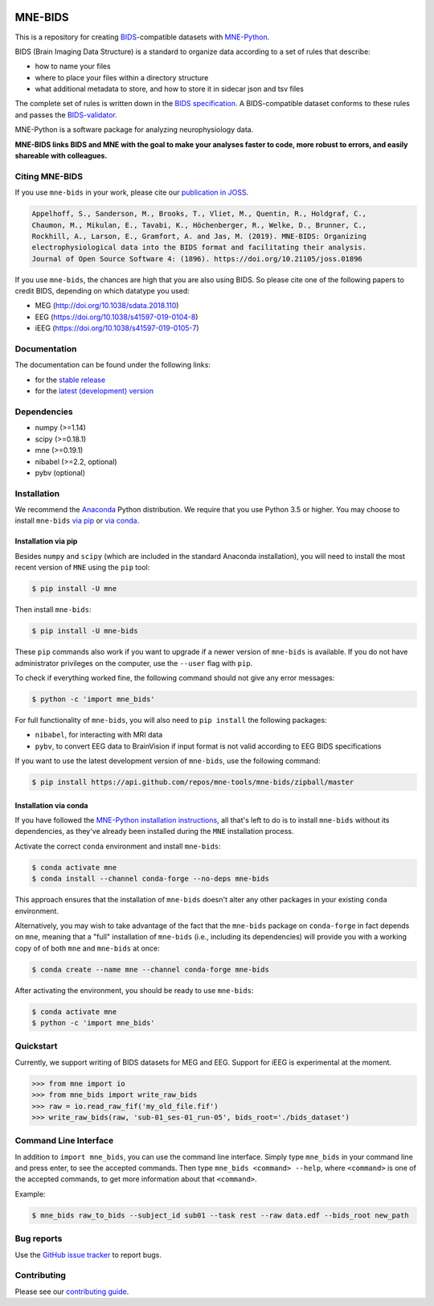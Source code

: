 
.. image:: https://github.com/mne-tools/mne-bids/workflows/build/badge.svg
   :target: https://github.com/mne-tools/mne-bids/actions
   :alt: gh-actions

.. image:: https://badges.gitter.im/mne-tools/mne-bids.svg
   :target: https://gitter.im/mne-tools/mne-bids?utm_source=badge&utm_medium=badge&utm_campaign=pr-badge&utm_content=badge
   :alt: Gitter

.. image:: https://codecov.io/gh/mne-tools/mne-bids/branch/master/graph/badge.svg
   :target: https://codecov.io/gh/mne-tools/mne-bids
   :alt: codecov

.. image:: https://circleci.com/gh/mne-tools/mne-bids.svg?style=svg
   :target: https://circleci.com/gh/mne-tools/mne-bids
   :alt: CircleCi

.. image:: https://pepy.tech/badge/mne-bids
   :target: https://pepy.tech/project/mne-bids
   :alt: Downloads

.. image:: https://img.shields.io/pypi/v/mne-bids.svg
   :target: https://pypi.org/project/mne-bids/
   :alt: Latest PyPI release

.. image:: https://img.shields.io/conda/vn/conda-forge/mne-bids.svg
   :target: https://anaconda.org/conda-forge/mne-bids/
   :alt: Latest conda-forge release

.. image:: https://joss.theoj.org/papers/5b9024503f7bea324d5e738a12b0a108/status.svg
  :target: https://joss.theoj.org/papers/5b9024503f7bea324d5e738a12b0a108
  :alt: JOSS publication

MNE-BIDS
========

This is a repository for creating
`BIDS <https://bids.neuroimaging.io/>`_\ -compatible datasets with
`MNE-Python <https://mne.tools/stable/index.html>`_.

BIDS (Brain Imaging Data Structure) is a standard to organize data
according to a set of rules that describe:

- how to name your files
- where to place your files within a directory structure
- what additional metadata to store, and how to store it in sidecar json and tsv files

The complete set of rules is written down in the
`BIDS specification <https://bids-specification.readthedocs.io/en/stable/>`_.
A BIDS-compatible dataset conforms to these rules and passes the
`BIDS-validator <https://github.com/bids-standard/bids-validator>`_.

MNE-Python is a software package for analyzing neurophysiology data.

**MNE-BIDS links BIDS and MNE with the goal to make your analyses faster to code,
more robust to errors, and easily shareable with colleagues.**

Citing MNE-BIDS
---------------

If you use ``mne-bids`` in your work, please cite our
`publication in JOSS <https://doi.org/10.21105/joss.01896>`_.

.. code-block:: Text

    Appelhoff, S., Sanderson, M., Brooks, T., Vliet, M., Quentin, R., Holdgraf, C.,
    Chaumon, M., Mikulan, E., Tavabi, K., Höchenberger, R., Welke, D., Brunner, C.,
    Rockhill, A., Larson, E., Gramfort, A. and Jas, M. (2019). MNE-BIDS: Organizing
    electrophysiological data into the BIDS format and facilitating their analysis.
    Journal of Open Source Software 4: (1896). https://doi.org/10.21105/joss.01896

If you use ``mne-bids``, the chances are high that you are also using BIDS. So
please cite one of the following papers to credit BIDS, depending on which
datatype you used:

- MEG (`http://doi.org/10.1038/sdata.2018.110 <http://doi.org/10.1038/sdata.2018.110>`_)
- EEG (`https://doi.org/10.1038/s41597-019-0104-8 <https://doi.org/10.1038/s41597-019-0104-8>`_)
- iEEG (`https://doi.org/10.1038/s41597-019-0105-7 <https://doi.org/10.1038/s41597-019-0105-7>`_)

Documentation
-------------

The documentation can be found under the following links:

- for the `stable release <https://mne.tools/mne-bids/>`_
- for the `latest (development) version <https://mne.tools/mne-bids/dev/index.html>`_

Dependencies
------------

* numpy (>=1.14)
* scipy (>=0.18.1)
* mne (>=0.19.1)
* nibabel (>=2.2, optional)
* pybv (optional)

Installation
------------

We recommend the `Anaconda <https://www.anaconda.com/download/>`_ Python
distribution. We require that you use Python 3.5 or higher.
You may choose to install ``mne-bids``
`via pip <#Installation via pip>`_ or
`via conda <#Installation via conda>`_.

Installation via pip
####################

Besides ``numpy`` and ``scipy`` (which are included in the standard Anaconda
installation), you will need to install the most recent version of ``MNE``
using the ``pip`` tool:

.. code-block:: bash

   $ pip install -U mne


Then install ``mne-bids``\ :

.. code-block:: bash

   $ pip install -U mne-bids


These ``pip`` commands also work if you want to upgrade if a newer version of
``mne-bids`` is available. If you do not have administrator privileges on the
computer, use the ``--user`` flag with ``pip``.

To check if everything worked fine, the following command should not give any
error messages:

.. code-block:: bash

   $ python -c 'import mne_bids'

For full functionality of ``mne-bids``, you will also need to ``pip install``
the following packages:

- ``nibabel``, for interacting with MRI data
- ``pybv``, to convert EEG data to BrainVision if input format is not valid according to EEG BIDS specifications

If you want to use the latest development version of ``mne-bids``, use the
following command:

.. code-block:: bash

   $ pip install https://api.github.com/repos/mne-tools/mne-bids/zipball/master

Installation via conda
######################

If you have followed the
`MNE-Python installation instructions <https://mne.tools/stable/install_mne_python.html#installing-mne-python-and-its-dependencies>`_,
all that's left to do is to install ``mne-bids`` without its dependencies, as
they've already been installed during the ``MNE`` installation process.

Activate the correct ``conda`` environment and install ``mne-bids``:

.. code-block:: bash

   $ conda activate mne
   $ conda install --channel conda-forge --no-deps mne-bids

This approach ensures that the installation of ``mne-bids`` doesn't alter any
other packages in your existing ``conda`` environment.

Alternatively, you may wish to take advantage of the fact that the
``mne-bids`` package on ``conda-forge`` in fact depends on ``mne``,
meaning that a "full" installation of ``mne-bids`` (i.e., including its
dependencies) will provide you with a working copy of of both ``mne`` and
``mne-bids`` at once:

.. code-block:: bash

   $ conda create --name mne --channel conda-forge mne-bids

After activating the environment, you should be ready to use ``mne-bids``:

.. code-block:: bash

   $ conda activate mne
   $ python -c 'import mne_bids'


Quickstart
----------

Currently, we support writing of BIDS datasets for MEG and EEG. Support for
iEEG is experimental at the moment.

.. code:: python

    >>> from mne import io
    >>> from mne_bids import write_raw_bids
    >>> raw = io.read_raw_fif('my_old_file.fif')
    >>> write_raw_bids(raw, 'sub-01_ses-01_run-05', bids_root='./bids_dataset')

Command Line Interface
----------------------

In addition to ``import mne_bids``, you can use the command line interface.
Simply type ``mne_bids`` in your command line and press enter, to see the
accepted commands. Then type ``mne_bids <command> --help``, where ``<command>``
is one of the accepted commands, to get more information about that
``<command>``.

Example:

.. code-block:: bash

  $ mne_bids raw_to_bids --subject_id sub01 --task rest --raw data.edf --bids_root new_path

Bug reports
-----------

Use the `GitHub issue tracker <https://github.com/mne-tools/mne-bids/issues>`_
to report bugs.

Contributing
------------

Please see our `contributing guide <https://github.com/mne-tools/mne-bids/blob/master/CONTRIBUTING.md>`_.
